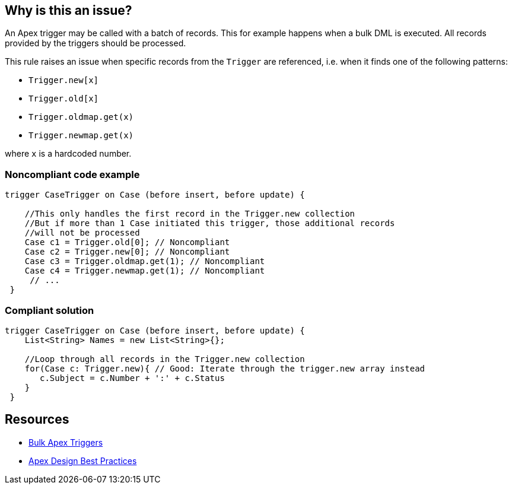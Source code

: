 == Why is this an issue?

An Apex trigger may be called with a batch of records. This for example happens when a bulk DML is executed. All records provided by the triggers should be processed.


This rule raises an issue when specific records from the ``++Trigger++`` are referenced, i.e. when it finds one of the following patterns:

* ``++Trigger.new[x]++``
* ``++Trigger.old[x]++``
* ``++Trigger.oldmap.get(x)++``
* ``++Trigger.newmap.get(x)++``

where ``++x++`` is a hardcoded number.


=== Noncompliant code example

[source,apex]
----
trigger CaseTrigger on Case (before insert, before update) {

    //This only handles the first record in the Trigger.new collection
    //But if more than 1 Case initiated this trigger, those additional records
    //will not be processed
    Case c1 = Trigger.old[0]; // Noncompliant
    Case c2 = Trigger.new[0]; // Noncompliant
    Case c3 = Trigger.oldmap.get(1); // Noncompliant
    Case c4 = Trigger.newmap.get(1); // Noncompliant
     // ...
 }
----


=== Compliant solution

[source,apex]
----
trigger CaseTrigger on Case (before insert, before update) {
    List<String> Names = new List<String>{};

    //Loop through all records in the Trigger.new collection
    for(Case c: Trigger.new){ // Good: Iterate through the trigger.new array instead
       c.Subject = c.Number + ':' + c.Status
    }
 }
----


== Resources

* https://trailhead.salesforce.com/en/content/learn/modules/apex_triggers/apex_triggers_bulk[Bulk Apex Triggers]
* https://developer.salesforce.com/wiki/apex_code_best_practices[Apex Design Best Practices]

ifdef::env-github,rspecator-view[]

'''
== Implementation Specification
(visible only on this page)

=== Message

Iterate over Trigger's records to process them all.


endif::env-github,rspecator-view[]
